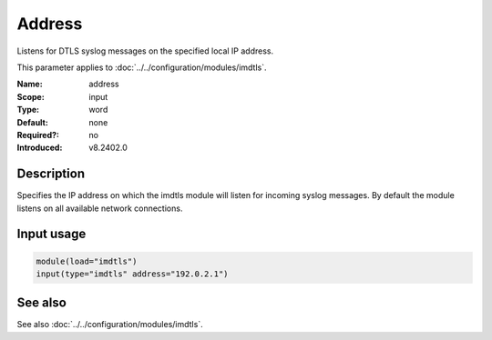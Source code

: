 .. _param-imdtls-address:
.. _imdtls.parameter.input.address:

Address
=======

.. index::
   single: imdtls; address
   single: address

.. summary-start


Listens for DTLS syslog messages on the specified local IP address.

.. summary-end

This parameter applies to :doc:`../../configuration/modules/imdtls`.

:Name: address
:Scope: input
:Type: word
:Default: none
:Required?: no
:Introduced: v8.2402.0

Description
-----------
Specifies the IP address on which the imdtls module will listen for incoming
syslog messages. By default the module listens on all available network
connections.

Input usage
-----------
.. _param-imdtls-input-address:
.. _imdtls.parameter.input.address-usage:

.. code-block:: rsyslog

   module(load="imdtls")
   input(type="imdtls" address="192.0.2.1")

See also
--------
See also :doc:`../../configuration/modules/imdtls`.
